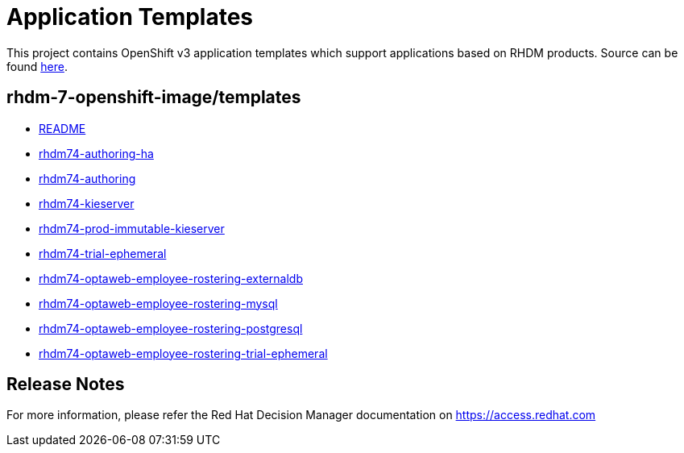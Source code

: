 ////
    AUTOGENERATED FILE - this file was generated via ./tools/gen_template_docs.py.
    Changes to .adoc or HTML files may be overwritten! Please change the
    generator or the input template (./*.in)
////
= Application Templates

This project contains OpenShift v3 application templates which support applications based on RHDM products.
Source can be found https://github.com/jboss-container-images/rhdm-7-openshift-image/tree/master/templates[here].

:icons: font
:toc: macro

toc::[levels=1]

== rhdm-7-openshift-image/templates

* link:README.adoc[README]
* link:rhdm74-authoring-ha.adoc[rhdm74-authoring-ha]
* link:rhdm74-authoring.adoc[rhdm74-authoring]
* link:rhdm74-kieserver.adoc[rhdm74-kieserver]
* link:rhdm74-prod-immutable-kieserver.adoc[rhdm74-prod-immutable-kieserver]
* link:rhdm74-trial-ephemeral.adoc[rhdm74-trial-ephemeral]
* link:rhdm74-optaweb-employee-rostering-externaldb.adoc[rhdm74-optaweb-employee-rostering-externaldb]
* link:rhdm74-optaweb-employee-rostering-mysql.adoc[rhdm74-optaweb-employee-rostering-mysql]
* link:rhdm74-optaweb-employee-rostering-postgresql.adoc[rhdm74-optaweb-employee-rostering-postgresql]
* link:rhdm74-optaweb-employee-rostering-trial-ephemeral.adoc[rhdm74-optaweb-employee-rostering-trial-ephemeral]

////
  the source for the release notes part of this page is in the file
  ./release-notes.adoc.in
////

== Release Notes

For more information, please refer the Red Hat Decision Manager documentation on https://access.redhat.com

